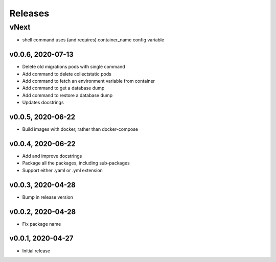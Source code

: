 Releases
========

vNext
-----
* shell command uses (and requires) container_name config variable

v0.0.6, 2020-07-13
~~~~~~~~~~~~~~~~~~

* Delete old migrations pods with single command
* Add command to delete collectstatic pods
* Add command to fetch an environment variable from container
* Add command to get a database dump
* Add command to restore a database dump
* Updates docstrings

v0.0.5, 2020-06-22
~~~~~~~~~~~~~~~~~~

* Build images with docker, rather than docker-compose

v0.0.4, 2020-06-22
~~~~~~~~~~~~~~~~~~

* Add and improve docstrings
* Package all the packages, including sub-packages
* Support either .yaml or .yml extension

v0.0.3, 2020-04-28
~~~~~~~~~~~~~~~~~~

* Bump in release version

v0.0.2, 2020-04-28
~~~~~~~~~~~~~~~~~~

* Fix package name

v0.0.1, 2020-04-27
~~~~~~~~~~~~~~~~~~

* Initial release
